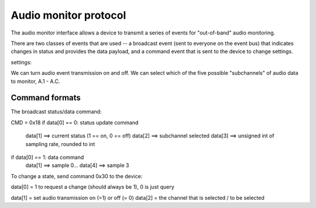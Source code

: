 Audio monitor protocol
======================


The audio monitor interface allows a device to transmit a series
of events for "out-of-band" audio monitoring. 

There are two classes of events that are used -- a broadcast
event (sent to everyone on the event bus) that indicates
changes in status and provides the data payload, and a command
event that is sent to the device to change settings. 

settings: 

We can turn audio event transmission on and off. We can select
which of the five possible "subchannels" 
of audio data to monitor, A.1 - A.C. 

Command formats
-------------------
The broadcast status/data command: 

CMD = 0x18
if data[0] == 0: status update command
   data[1] ==> current status (1 == on, 0 == off)
   data[2] ==> subchannel selected
   data[3] ==> unsigned int of sampling rate, rounded to int

if data[0] == 1: data command
   data[1] ==> sample 0...
   data[4] ==> sample 3


To change a state, send command 0x30 to the device:

data[0] = 1 to request a change (should always be 1), 0 is just query

data[1] = set audio transmission on (=1) or off (= 0) 
data[2] = the channel that is selected / to be selected


